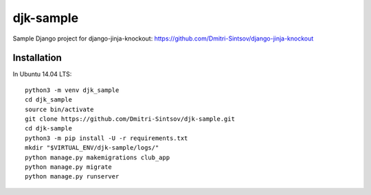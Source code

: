 ==========
djk-sample
==========

Sample Django project for django-jinja-knockout: https://github.com/Dmitri-Sintsov/django-jinja-knockout

Installation
------------

.. highlight:: shell

In Ubuntu 14.04 LTS::

    python3 -m venv djk_sample
    cd djk_sample
    source bin/activate
    git clone https://github.com/Dmitri-Sintsov/djk-sample.git
    cd djk-sample
    python3 -m pip install -U -r requirements.txt
    mkdir "$VIRTUAL_ENV/djk-sample/logs/"
    python manage.py makemigrations club_app
    python manage.py migrate
    python manage.py runserver


